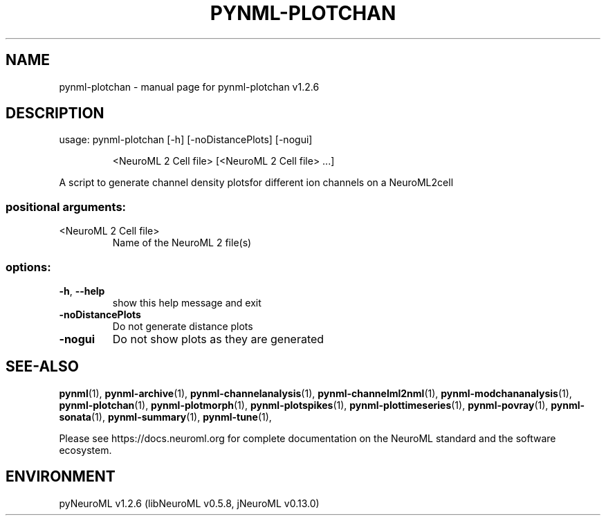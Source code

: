 .\" DO NOT MODIFY THIS FILE!  It was generated by help2man 1.49.3.
.TH PYNML-PLOTCHAN "1" "March 2024" "pynml-plotchan v1.2.6" "User Commands"
.SH NAME
pynml-plotchan \- manual page for pynml-plotchan v1.2.6
.SH DESCRIPTION
usage: pynml\-plotchan [\-h] [\-noDistancePlots] [\-nogui]
.IP
<NeuroML 2 Cell file> [<NeuroML 2 Cell file> ...]
.PP
A script to generate channel density plotsfor different ion channels on a
NeuroML2cell
.SS "positional arguments:"
.TP
<NeuroML 2 Cell file>
Name of the NeuroML 2 file(s)
.SS "options:"
.TP
\fB\-h\fR, \fB\-\-help\fR
show this help message and exit
.TP
\fB\-noDistancePlots\fR
Do not generate distance plots
.TP
\fB\-nogui\fR
Do not show plots as they are generated
.SH "SEE-ALSO"
.BR pynml (1),
.BR pynml-archive (1),
.BR pynml-channelanalysis (1),
.BR pynml-channelml2nml (1),
.BR pynml-modchananalysis (1),
.BR pynml-plotchan (1),
.BR pynml-plotmorph (1),
.BR pynml-plotspikes (1),
.BR pynml-plottimeseries (1),
.BR pynml-povray (1),
.BR pynml-sonata (1),
.BR pynml-summary (1),
.BR pynml-tune (1),
.PP
Please see https://docs.neuroml.org for complete documentation on the NeuroML standard and the software ecosystem.
.SH ENVIRONMENT
.PP
pyNeuroML v1.2.6 (libNeuroML v0.5.8, jNeuroML v0.13.0)
